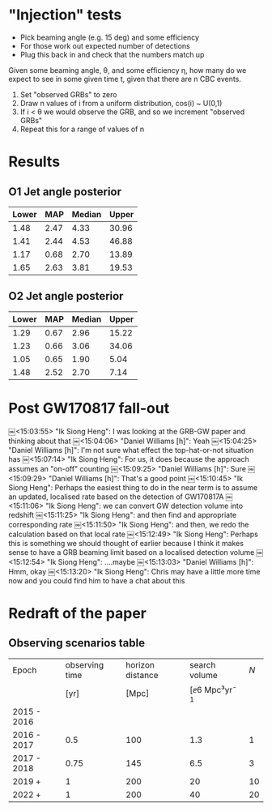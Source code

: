 * "Injection" tests
+ Pick beaming angle (e.g. 15 deg) and some efficiency
+ For those work out expected number of detections
+ Plug this back in and check that the numbers match up



Given some beaming angle, θ, and some efficiency η, how many do we
expect to see in some given time t, given that there are n CBC events.

1. Set "observed GRBs" to zero
2. Draw n values of i from a uniform distribution, cos(i) ~ U(0,1)
3. If i < θ we would observe the GRB, and so we increment "observed GRBs"
4. Repeat this for a range of values of n

* Results
** O1 Jet angle posterior
   | Lower | MAP	 | Median	 | Upper |
   |-------+-------------+----------------+-------|
   |  1.48 |        2.47 |           4.33 | 30.96 |
   |  1.41 |        2.44 |           4.53 | 46.88 |
   |  1.17 |        0.68 |           2.70 | 13.89 |
   |  1.65 |        2.63 |           3.81 | 19.53 |

** O2 Jet angle posterior
   | Lower |  MAP | Median | Upper |
   |-------+------+--------+-------|
   |  1.29 | 0.67 |   2.96 | 15.22 |
   |  1.23 | 0.66 |   3.06 | 34.06 |
   |  1.05 | 0.65 |   1.90 |  5.04 |
   |  1.48 | 2.52 |   2.70 |  7.14 |


* Post GW170817 fall-out


  ￼<15:03:55> "Ik Siong Heng": I was looking at the GRB-GW paper and thinking about that
  ￼<15:04:06> "Daniel Williams [h]": Yeah
  ￼<15:04:25> "Daniel Williams [h]": I'm not sure what effect the top-hat-or-not situation has
  ￼<15:07:14> "Ik Siong Heng": For us, it does because the approach assumes an "on-off" counting
  ￼<15:09:25> "Daniel Williams [h]": Sure
  ￼<15:09:29> "Daniel Williams [h]": That's a good point
  ￼<15:10:45> "Ik Siong Heng": Perhaps the easiest thing to do in the near term is to assume an updated, localised rate based on the detection of GW170817A
  ￼<15:11:06> "Ik Siong Heng": we can convert GW detection volume into redshift
  ￼<15:11:25> "Ik Siong Heng": and then find and appropriate corresponding rate
  ￼<15:11:50> "Ik Siong Heng": and then, we redo the calculation based on that local rate
  ￼<15:12:49> "Ik Siong Heng": Perhaps this is something we should thought of earlier because I think it makes sense to have a GRB beaming limit based on a localised detection volume
  ￼<15:12:54> "Ik Siong Heng": ....maybe
  ￼<15:13:03> "Daniel Williams [h]": Hmm, okay
  ￼<15:13:20> "Ik Siong Heng": Chris may have a little more time now and you could find him to have a chat about this

* Redraft of the paper

** Observing scenarios table

   | Epoch       | observing time | horizon distance |       search volume | $N$ |
   |             |           [yr] |            [Mpc] | [\ee{6} Mpc³yr^{-1} |     |
   |-------------+----------------+------------------+---------------------+-----|
   | 2015 - 2016 |                |                  |                     |     |
   | 2016 - 2017 |            0.5 |              100 |                 1.3 |   1 |
   | 2017 - 2018 |           0.75 |              145 |                 6.5 |   3 |
   | 2019 +      |              1 |              200 |                  20 |  10 |
   | 2022 +      |              1 |              200 |                  40 |  20 |

